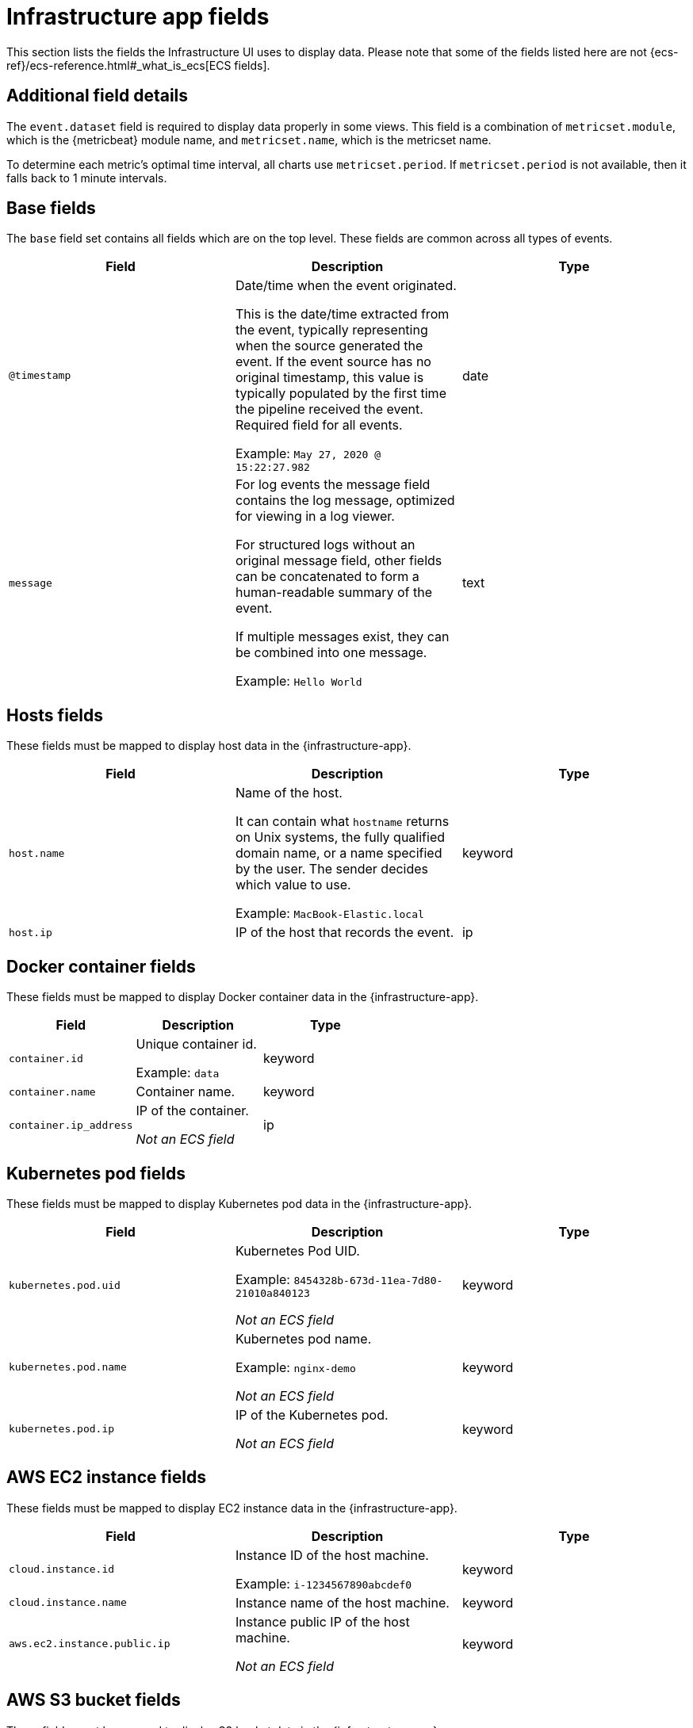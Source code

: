[[observability-infrastructure-monitoring-required-fields]]
= Infrastructure app fields

// :description: Learn about the fields required to display data in the Infrastructure UI.
// :keywords: serverless, observability, reference

This section lists the fields the Infrastructure UI uses to display data.
Please note that some of the fields listed here are not {ecs-ref}/ecs-reference.html#_what_is_ecs[ECS fields].

[discrete]
[[observability-infrastructure-monitoring-required-fields-additional-field-details]]
== Additional field details

The `event.dataset` field is required to display data properly in some views. This field
is a combination of `metricset.module`, which is the {metricbeat} module name, and `metricset.name`,
which is the metricset name.

To determine each metric's optimal time interval, all charts use `metricset.period`.
If `metricset.period` is not available, then it falls back to 1 minute intervals.

[discrete]
[[base-fields]]
== Base fields

The `base` field set contains all fields which are on the top level. These fields are common across all types of events.

|===
| Field | Description | Type

| `@timestamp`
a| Date/time when the event originated.

This is the date/time extracted from the event, typically representing when the source generated the event.
If the event source has no original timestamp, this value is typically populated by the first time the pipeline received the event.
Required field for all events.

Example: `May 27, 2020 @ 15:22:27.982`
| date

| `message`
a| For log events the message field contains the log message, optimized for viewing in a log viewer.

For structured logs without an original message field, other fields can be concatenated to form a human-readable summary of the event.

If multiple messages exist, they can be combined into one message.

Example: `Hello World`
| text
|===

[discrete]
[[host-fields]]
== Hosts fields

These fields must be mapped to display host data in the {infrastructure-app}.

|===
| Field | Description | Type

| `host.name`
a| Name of the host.

It can contain what `hostname` returns on Unix systems, the fully qualified domain name, or a name specified by the user. The sender decides which value to use.

Example: `MacBook-Elastic.local`
| keyword

| `host.ip`
| IP of the host that records the event.
| ip
|===

[discrete]
[[docker-fields]]
== Docker container fields

These fields must be mapped to display Docker container data in the {infrastructure-app}.

|===
| Field | Description | Type

| `container.id`
a| Unique container id.

Example: `data`
| keyword

| `container.name`
| Container name.
| keyword

| `container.ip_address`
a| IP of the container.

_Not an ECS field_
| ip
|===

[discrete]
[[kubernetes-fields]]
== Kubernetes pod fields

These fields must be mapped to display Kubernetes pod data in the {infrastructure-app}.

|===
| Field | Description | Type

| `kubernetes.pod.uid`
a| Kubernetes Pod UID.

Example: `8454328b-673d-11ea-7d80-21010a840123`

_Not an ECS field_
| keyword

| `kubernetes.pod.name`
a| Kubernetes pod name.

Example: `nginx-demo`

_Not an ECS field_
| keyword

| `kubernetes.pod.ip`
a| IP of the Kubernetes pod.

_Not an ECS field_
| keyword
|===

[discrete]
[[aws-ec2-fields]]
== AWS EC2 instance fields

These fields must be mapped to display EC2 instance data in the {infrastructure-app}.

|===
| Field | Description | Type

| `cloud.instance.id`
a| Instance ID of the host machine.

Example: `i-1234567890abcdef0`
| keyword

| `cloud.instance.name`
| Instance name of the host machine.
| keyword

| `aws.ec2.instance.public.ip`
a| Instance public IP of the host machine.

_Not an ECS field_
| keyword
|===

[discrete]
[[aws-s3-fields]]
== AWS S3 bucket fields

These fields must be mapped to display S3 bucket data in the {infrastructure-app}.

|===
| Field | Description | Type

| `aws.s3.bucket.name`
a| The name or ID of the AWS S3 bucket.

_Not an ECS field_
| keyword
|===

[discrete]
[[aws-sqs-fields]]
== AWS SQS queue fields

These fields must be mapped to display SQS queue data in the {infrastructure-app}.

|===
| Field | Description | Type

| `aws.sqs.queue.name`
a| The name or ID of the AWS SQS queue.

_Not an ECS field_
| keyword
|===

[discrete]
[[aws-rds-fields]]
== AWS RDS database fields

These fields must be mapped to display RDS database data in the {infrastructure-app}.

|===
| Field | Description | Type

| `aws.rds.db_instance.arn`
a| Amazon Resource Name (ARN) for each RDS.

_Not an ECS field_
| keyword

| `aws.rds.db_instance.identifier`
a| Contains a user-supplied database identifier. This identifier is the unique key that identifies a DB instance.

_Not an ECS field_
| keyword
|===

[discrete]
[[group-inventory-fields]]
== Additional grouping fields

Depending on which entity you select in the **Inventory** view, these additional fields can be mapped to group entities by.

|===
| Field | Description | Type

| `cloud.availability_zone`
a| Availability zone in which this host is running.

Example: `us-east-1c`
| keyword

| `cloud.machine.type`
a| Machine type of the host machine.

Example: `t2.medium`
| keyword

| `cloud.region`
a| Region in which this host is running.

Example: `us-east-1`
| keyword

| `cloud.instance.id`
a| Instance ID of the host machine.

Example: `i-1234567890abcdef0`
| keyword

| `cloud.provider`
a| Name of the cloud provider. Example values are `aws`, `azure`, `gcp`, or `digitalocean`.

Example: `aws`
| keyword

| `cloud.instance.name`
| Instance name of the host machine.
| keyword

| `cloud.project.id`
a| Name of the project in Google Cloud.

_Not an ECS field_
| keyword

| `service.type`
a| The type of service data is collected from.

The type can be used to group and correlate logs and metrics from one service type.

For example, the service type for metrics collected from {es} is `elasticsearch`.

Example: `elasticsearch`

_Not an ECS field_
| keyword

| `host.hostname`
a| Name of the host. This field is required if you want to use {ml-features}

It normally contains what the `hostname` command returns on the host machine.

Example: `Elastic.local`
| keyword

| `host.os.name`
a| Operating system name, without the version.

Multi-fields:

os.name.text (type: text)

Example: `Mac OS X`
| keyword

| `host.os.kernel`
a| Operating system kernel version as a raw string.

Example: `4.4.0-112-generic`
| keyword
|===
